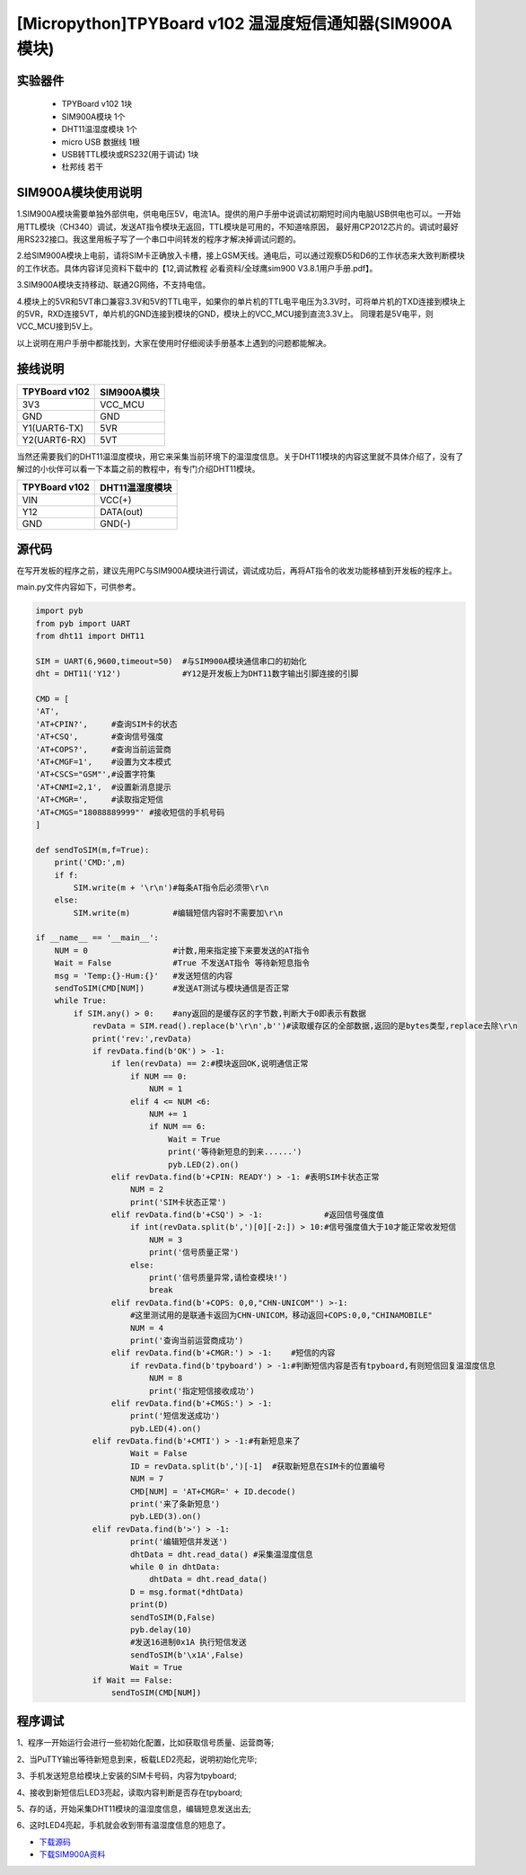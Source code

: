 [Micropython]TPYBoard v102 温湿度短信通知器(SIM900A模块)
==============================================================

实验器件
-----------------------

 - TPYBoard v102 1块
 - SIM900A模块 1个
 - DHT11温湿度模块 1个  
 - micro USB 数据线 1根
 - USB转TTL模块或RS232(用于调试) 1块
 - 杜邦线 若干

SIM900A模块使用说明
-----------------------------

1.SIM900A模块需要单独外部供电，供电电压5V，电流1A。提供的用户手册中说调试初期短时间内电脑USB供电也可以。一开始用TTL模块（CH340）调试，发送AT指令模块无返回，TTL模块是可用的，不知道啥原因，
最好用CP2012芯片的。调试时最好用RS232接口。我这里用板子写了一个串口中间转发的程序才解决掉调试问题的。

2.给SIM900A模块上电前，请将SIM卡正确放入卡槽，接上GSM天线。通电后，可以通过观察D5和D6的工作状态来大致判断模块的工作状态。具体内容详见资料下载中的【12,调试教程 必看资料/全球鹰sim900 V3.8.1用户手册.pdf】。

3.SIM900A模块支持移动、联通2G网络，不支持电信。

4.模块上的5VR和5VT串口兼容3.3V和5V的TTL电平，如果你的单片机的TTL电平电压为3.3V时，可将单片机的TXD连接到模块上的5VR，RXD连接5VT，单片机的GND连接到模块的GND，模块上的VCC_MCU接到直流3.3V上。
同理若是5V电平，则VCC_MCU接到5V上。

以上说明在用户手册中都能找到，大家在使用时仔细阅读手册基本上遇到的问题都能解决。


接线说明
-------------------------------

+----------------+---------------+
| TPYBoard v102  |SIM900A模块    |
+================+===============+
| 3V3            | VCC_MCU       |
+----------------+---------------+
| GND            | GND           |
+----------------+---------------+
| Y1(UART6-TX)   | 5VR           |
+----------------+---------------+
| Y2(UART6-RX)   | 5VT           |
+----------------+---------------+

当然还需要我们的DHT11温湿度模块，用它来采集当前环境下的温湿度信息。关于DHT11模块的内容这里就不具体介绍了，没有了解过的小伙伴可以看一下本篇之前的教程中，有专门介绍DHT11模块。

+----------------+---------------+
| TPYBoard v102  |DHT11温湿度模块|
+================+===============+
| VIN            | VCC(+)        |
+----------------+---------------+
| Y12            | DATA(out)     |
+----------------+---------------+
| GND            | GND(-)        |
+----------------+---------------+

源代码
--------------------------

在写开发板的程序之前，建议先用PC与SIM900A模块进行调试，调试成功后，再将AT指令的收发功能移植到开发板的程序上。

main.py文件内容如下，可供参考。

.. code-block:: python

    import pyb
    from pyb import UART
    from dht11 import DHT11

    SIM = UART(6,9600,timeout=50)  #与SIM900A模块通信串口的初始化
    dht = DHT11('Y12')             #Y12是开发板上为DHT11数字输出引脚连接的引脚

    CMD = [
    'AT',
    'AT+CPIN?',     #查询SIM卡的状态
    'AT+CSQ',       #查询信号强度
    'AT+COPS?',     #查询当前运营商
    'AT+CMGF=1',    #设置为文本模式
    'AT+CSCS="GSM"',#设置字符集
    'AT+CNMI=2,1',  #设置新消息提示
    'AT+CMGR=',     #读取指定短信
    'AT+CMGS="18088889999"' #接收短信的手机号码
    ] 

    def sendToSIM(m,f=True):
        print('CMD:',m)
        if f:
            SIM.write(m + '\r\n')#每条AT指令后必须带\r\n
        else:
            SIM.write(m)         #编辑短信内容时不需要加\r\n
        
    if __name__ == '__main__':
        NUM = 0                  #计数,用来指定接下来要发送的AT指令
        Wait = False             #True 不发送AT指令 等待新短息指令
        msg = 'Temp:{}-Hum:{}'   #发送短信的内容
        sendToSIM(CMD[NUM])      #发送AT测试与模块通信是否正常
        while True:
            if SIM.any() > 0:    #any返回的是缓存区的字节数,判断大于0即表示有数据
                revData = SIM.read().replace(b'\r\n',b'')#读取缓存区的全部数据,返回的是bytes类型,replace去除\r\n
                print('rev:',revData)
                if revData.find(b'OK') > -1:
                    if len(revData) == 2:#模块返回OK,说明通信正常
                        if NUM == 0:
                            NUM = 1
                        elif 4 <= NUM <6:
                            NUM += 1
                            if NUM == 6:
                                Wait = True
                                print('等待新短息的到来......')
                                pyb.LED(2).on()
                    elif revData.find(b'+CPIN: READY') > -1: #表明SIM卡状态正常
                        NUM = 2 
                        print('SIM卡状态正常')
                    elif revData.find(b'+CSQ') > -1:             #返回信号强度值
                        if int(revData.split(b',')[0][-2:]) > 10:#信号强度值大于10才能正常收发短信
                            NUM = 3
                            print('信号质量正常')
                        else:
                            print('信号质量异常,请检查模块!')
                            break
                    elif revData.find(b'+COPS: 0,0,"CHN-UNICOM"') >-1:
                        #这里测试用的是联通卡返回为CHN-UNICOM，移动返回+COPS:0,0,"CHINAMOBILE"
                        NUM = 4
                        print('查询当前运营商成功')
                    elif revData.find(b'+CMGR:') > -1:    #短信的内容
                        if revData.find(b'tpyboard') > -1:#判断短信内容是否有tpyboard,有则短信回复温湿度信息
                            NUM = 8
                            print('指定短信接收成功')
                    elif revData.find(b'+CMGS:') > -1:
                        print('短信发送成功')
                        pyb.LED(4).on()
                elif revData.find(b'+CMTI') > -1:#有新短息来了
                        Wait = False
                        ID = revData.split(b',')[-1]  #获取新短息在SIM卡的位置编号
                        NUM = 7
                        CMD[NUM] = 'AT+CMGR=' + ID.decode()
                        print('来了条新短息')
                        pyb.LED(3).on()
                elif revData.find(b'>') > -1:
                        print('编辑短信并发送')
                        dhtData = dht.read_data() #采集温湿度信息
                        while 0 in dhtData:
                            dhtData = dht.read_data()
                        D = msg.format(*dhtData)
                        print(D)
                        sendToSIM(D,False)
                        pyb.delay(10)
                        #发送16进制0x1A 执行短信发送
                        sendToSIM(b'\x1A',False)
                        Wait = True
                if Wait == False:
                    sendToSIM(CMD[NUM])

程序调试
------------------

1、程序一开始运行会进行一些初始化配置，比如获取信号质量、运营商等;

2、当PuTTY输出等待新短息到来，板载LED2亮起，说明初始化完毕;

.. image:: img/sim900a/1.png

3、手机发送短息给模块上安装的SIM卡号码，内容为tpyboard;

.. image:: img/sim900a/2.png

4、接收到新短信后LED3亮起，读取内容判断是否存在tpyboard;

5、存的话，开始采集DHT11模块的温湿度信息，编辑短息发送出去;

.. image:: img/sim900a/3.png

6、这时LED4亮起，手机就会收到带有温湿度信息的短息了。

.. image:: img/sim900a/4.png

- `下载源码 <https://github.com/TPYBoard/TPYBoard-v102>`_

- `下载SIM900A资料 <http://old.tpyboard.com/download/data/202.html>`_